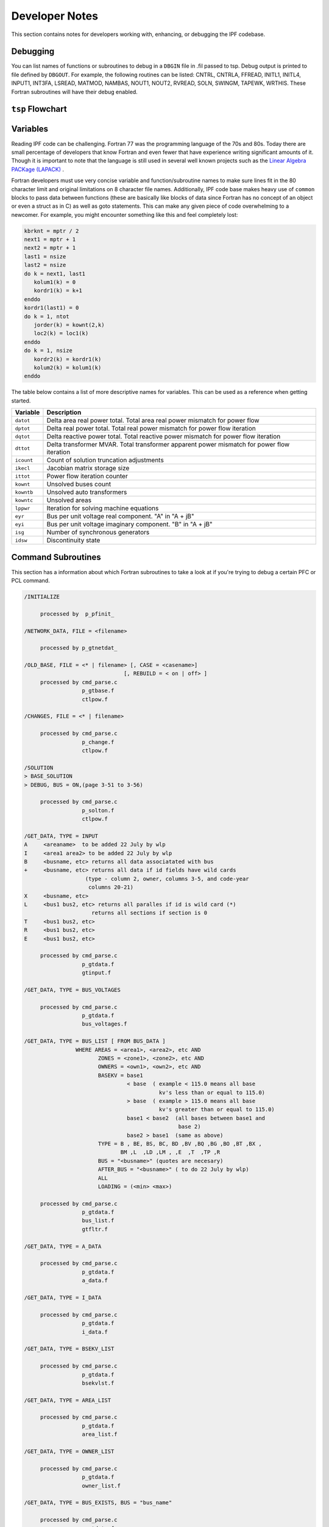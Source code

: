 ***************
Developer Notes
***************
This section contains notes for developers working with, enhancing, or debugging the IPF codebase. 

Debugging
=========
You can list names of functions or subroutines to debug in a ``DBGIN`` file in .fil passed to tsp. Debug output is printed to file defined by ``DBGOUT``. For example, the following routines can be listed: CNTRL, CNTRLA, FFREAD, INITL1, INITL4, INPUT1, INT3FA, LSREAD, MATMOD, NAMBAS, NOUT1, NOUT2, RVREAD, SOLN, SWINGM, TAPEWK, WRTHIS. These Fortran subroutines will have their debug enabled.

``tsp`` Flowchart
=================
.. image:: ../img/IPF-tsp-flowchart.png

Variables
=========
Reading IPF code can be challenging. Fortran 77 was the programming language of the 70s and 80s. Today there are small percentage of developers that know Fortran and even fewer that have experience writing significant amounts of it. Though it is important to note that the language is still used in several well known projects such as the `Linear Algebra PACKage (LAPACK) <http://performance.netlib.org/lapack/>`_ . 

Fortran developers must use very concise variable and function/subroutine names to make sure lines fit in the 80 character limit and original limitations on 8 character file names. Additionally, IPF code base makes heavy use of ``common`` blocks to pass data between functions (these are basically like blocks of data since Fortran has no concept of an object or even a struct as in C) as well as goto statements. This can make any given piece of code overwhelming to a newcomer. For example, you might encounter something like this and feel completely lost:

.. code::

  kbrknt = mptr / 2
  next1 = mptr + 1
  next2 = mptr + 1
  last1 = nsize
  last2 = nsize
  do k = next1, last1
     kolum1(k) = 0
     kordr1(k) = k+1
  enddo
  kordr1(last1) = 0
  do k = 1, ntot
     jorder(k) = kownt(2,k)
     loc2(k) = loc1(k)
  enddo
  do k = 1, nsize
     kordr2(k) = kordr1(k)
     kolum2(k) = kolum1(k)
  enddo


The table below contains a list of more descriptive names for variables. This can be used as a reference when getting started.

============ ==========================================================================================
Variable     Description
============ ==========================================================================================
``datot``    Delta area real power total. Total area real power mismatch for power flow
``dptot``    Delta real power total. Total real power mismatch for power flow iteration
``dqtot``    Delta reactive power total. Total reactive power mismatch for power flow iteration
``dttot``    Delta transformer MVAR. Total transformer apparent power mismatch for power flow iteration
``icount``   Count of solution truncation adjustments
``ikecl``    Jacobian matrix storage size
``ittot``    Power flow iteration counter
``kownt``    Unsolved buses count
``kowntb``   Unsolved auto transformers
``kowntc``   Unsolved areas
``lppwr``    Iteration for solving machine equations
``eyr``      Bus per unit voltage real component. "A" in "A + jB"
``eyi``      Bus per unit voltage imaginary component. "B" in "A + jB"
``isg``      Number of synchronous generators
``idsw``     Discontinuity state
============ ==========================================================================================

Command Subroutines
===================
This section has a information about which Fortran subroutines to take a look at if you're trying to debug a certain PFC or PCL command.

.. code::

  /INITIALIZE

       processed by  p_pfinit_ 

  /NETWORK_DATA, FILE = <filename>

       processed by p_gtnetdat_ 

  /OLD_BASE, FILE = <* | filename> [, CASE = <casename>] 
                                 [, REBUILD = < on | off> ]
       processed by cmd_parse.c
                    p_gtbase.f
                    ctlpow.f

  /CHANGES, FILE = <* | filename>

       processed by cmd_parse.c
                    p_change.f
                    ctlpow.f

  /SOLUTION
  > BASE_SOLUTION
  > DEBUG, BUS = ON,(page 3-51 to 3-56) 

       processed by cmd_parse.c
                    p_solton.f
                    ctlpow.f

  /GET_DATA, TYPE = INPUT 
  A     <areaname>  to be added 22 July by wlp
  I     <area1 area2> to be added 22 July by wlp
  B     <busname, etc> returns all data associatated with bus
  +     <busname, etc> returns all data if id fields have wild cards
                     (type - column 2, owner, columns 3-5, and code-year 
                      columns 20-21)
  X     <busname, etc>
  L     <bus1 bus2, etc> returns all paralles if id is wild card (*)
                       returns all sections if section is 0
  T     <bus1 bus2, etc>
  R     <bus1 bus2, etc>
  E     <bus1 bus2, etc>

       processed by cmd_parse.c
                    p_gtdata.f 
                    gtinput.f

  /GET_DATA, TYPE = BUS_VOLTAGES

       processed by cmd_parse.c
                    p_gtdata.f 
                    bus_voltages.f

  /GET_DATA, TYPE = BUS_LIST [ FROM BUS_DATA ]
                  WHERE AREAS = <area1>, <area2>, etc AND 
                         ZONES = <zone1>, <zone2>, etc AND
                         OWNERS = <own1>, <own2>, etc AND
                         BASEKV = base1 
                                  < base  ( example < 115.0 means all base
                                            kv's less than or equal to 115.0)
                                  > base  ( example > 115.0 means all base
                                            kv's greater than or equal to 115.0)
                                  base1 < base2  (all bases between base1 and
                                                  base 2)
                                  base2 > base1  (same as above)
                         TYPE = B , BE, BS, BC, BD ,BV ,BQ ,BG ,BO ,BT ,BX ,
                                BM ,L  ,LD ,LM , ,E  ,T  ,TP ,R 
                         BUS = "<busname>" (quotes are necesary)
                         AFTER_BUS = "<busname>" ( to do 22 July by wlp)
                         ALL
                         LOADING = (<min> <max>)

       processed by cmd_parse.c
                    p_gtdata.f 
                    bus_list.f
                    gtfltr.f

  /GET_DATA, TYPE = A_DATA

       processed by cmd_parse.c
                    p_gtdata.f 
                    a_data.f

  /GET_DATA, TYPE = I_DATA

       processed by cmd_parse.c
                    p_gtdata.f 
                    i_data.f

  /GET_DATA, TYPE = BSEKV_LIST

       processed by cmd_parse.c
                    p_gtdata.f 
                    bsekvlst.f

  /GET_DATA, TYPE = AREA_LIST

       processed by cmd_parse.c
                    p_gtdata.f 
                    area_list.f

  /GET_DATA, TYPE = OWNER_LIST

       processed by cmd_parse.c
                    p_gtdata.f 
                    owner_list.f

  /GET_DATA, TYPE = BUS_EXISTS, BUS = "bus_name" 

       processed by cmd_parse.c
                    p_gtdata.f 
                    ex_bus.f
       return status: status = 0 : bus does not exist
                               1 : bus exists

  /GET_DATA, TYPE = FILE_EXISTS, FILE = <file_name>

       processed by cmd_parse.c
                    p_gtdata.f 
                    ex_file.f
       return status: status = 0 : file does not exist
                               1 : file exists
  /GET_DATA, TYPE = CONNECTION
  B     <busname, etc> returns all connection data associatated with bus

       processed by cmd_parse.c
                    p_gtdata.f 
                    ex_file.f
       return status: status = 0 : file does not exist
                               1 : file exists

  /GET_DATA, TYPE = ZONE_LIST

       processed by cmd_parse.c
                    p_gtdata.f 
                    zone_list.f

  /GET_DATA, TYPE = OUTAGES

       processed by cmd_parse.c
                    p_gtdata.f 
                    gtoutage.f

  /GET_DATA, TYPE = LINE_IMPEDANCE_CALCULATION
           UNITS = < ENGLISH | METRIC >, 
           DISTANCE = < miles | km >
           BASEKV = <basekv>, 
           BASEMVA = <basemva>, 
           FREQUENCY = <freq>

       processed by cmd_parse.c
                    p_gtdata.f 
                    p_lic.f
                    linimp.f

/GET_DATA, TYPE = output

       processed by cmd_parse.c
                    p_gtdata.f 
                    gtoutput.f

  /GET_DATA, TYPE = INITIALIZE_DEF

       processed by cmd_parse.c 
                   p_gtdata.f
                   p_initdef.f

  /GET_DATA, TYPE = LOAD_DEFINE
  > DEFINE ...

       processed by cmd_parse.c 
                   p_gtdata.f
                   p_loaddef.f

  /GET_DATA, TYPE = SUB_DEFINE, SOURCE = BASE
                                       ALTERNATE_BASE

       processed by cmd_parse.c 
                   p_gtdata.f
                   p_subdef.f

  /GET_DATA, TYPE = LOAD_AREA

       processed by cmd_parse.c
                    p_gtdata.f 
                    p_ldardata.f
       return status: status = 0 : success
                               1 : errors

  /GET_DATA, TYPE = AREA_DATA
  A  <areaname>

       processed by cmd_parse.c
                    p_gtdata.f 
                    gtardata
       return status: status = 0 : success
                               1 : errors

  /REPORTS, SELECT BUS_BR_INPUT [ FROM BUS_DATA ]
                 [ OUTPUT = <filename> ]
                 WHERE (repeat filter from BUS_LIST) 

       processed by cmd_parse.c 
                   p_report.f
                   busbrinrpt.f
                   gtfltr.f 

  /REPORTS, SELECT BUS_BR_OUTPUT [ FROM BUS_DATA ]
                 [ OUTPUT = <filename> ]
                 WHERE (repeat filter from BUS_LIST) 

       processed by cmd_parse.c 
                   p_report.f
                   busbrotrpt.f
                   gtfltr.f 

  /REPORTS, SELECT OVERLOADED_LINES [ FROM BUS_DATA ]
                 [ OUTPUT = <filename> ]
                 WHERE (repeat filter from BUS_LIST) 

       processed by cmd_parse.c 
                   p_report.f
                   ovldlnsrpt.f
                   gtfltr.f 

  /REPORTS, SELECT OVERLOADED_TXS [ FROM BUS_DATA ]
                 [ OUTPUT = <filename> ]
                 WHERE (repeat filter from BUS_LIST) 

       processed by cmd_parse.c 
                   p_report.f
                   ovldtxsrpt.f
                   gtfltr.f 

  /REPORTS, SELECT BUS_UVOV [ FROM BUS_DATA ]
                 [ OUTPUT = <filename> ]
                 WHERE (repeat filter from BUS_LIST) 

       processed by cmd_parse.c 
                   p_report.f
                   busuvovrpt.f
                   gtfltr.f 
  
  /REPORTS, SELECT 
          (GUI-customized reports, but not completed!)
       processed by cmd_parse.c 
                   p_report.f
                   outputrpt.f
                   gtfltr.f 

  /NEW_BASE, FILE = <filename>, CASE = <casename>
       processed by cmd_parse.c
                    p_newbse.f
                    ctlpow.f

  /QUIT

        processed by p_pfexit_ 

  /EXIT

        processed by p_pfexit_ 

  /CFLOW_GUI

        processed by p_cflow_gui 

  /INITDEF

        processed by p_initdef_ 

  /LOADDEF

        processed by p_loaddef_ 

  /SUBDEF

       processed by p_subdef_

Additional Resources
====================
Below are some great resources if you're looking to learn more about power flow, transient stability, and other subjects related to this project.

  * Kundur, Prabha. *Power System Stability and Control*. McGraw-Hill, Inc. 1994
  * http://home.engineering.iastate.edu/~jdm/ee553/Tinney1.pdf